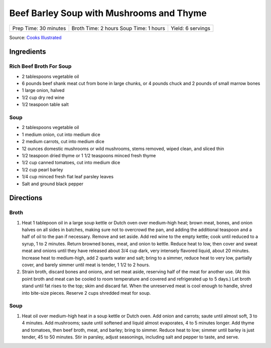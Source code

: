 Beef Barley Soup with Mushrooms and Thyme
=========================================

+------------------------+------------------------+--------------------+
| Prep Time: 30 minutes  | Broth Time: 2 hours    | Yield: 6 servings  |
|                        | Soup Time: 1 hours     |                    |
+------------------------+------------------------+--------------------+

Source: `Cooks Illustrated <https://www.cooksillustrated.com/recipes/770-beef-barley-soup-with-mushrooms-and-thyme>`__


Ingredients
-----------

Rich Beef Broth For Soup
^^^^^^^^^^^^^^^^^^^^^^^^

-  2 tablespoons vegetable oil
-  6 pounds beef shank meat cut from bone in large chunks, or 4 pounds
   chuck and 2 pounds of small marrow bones
-  1 large onion, halved
-  1/2 cup dry red wine
-  1/2 teaspoon table salt


Soup
^^^^

-  2 tablespoons vegetable oil
-  1 medium onion, cut into medium dice
-  2 medium carrots, cut into medium dice
-  12 ounces domestic mushrooms or wild mushrooms, stems removed, wiped
   clean, and sliced thin
-  1/2 teaspoon dried thyme or 1 1/2 teaspoons minced fresh thyme
-  1/2 cup canned tomatoes, cut into medium dice
-  1/2 cup pearl barley
-  1/4 cup minced fresh flat leaf parsley leaves
-  Salt and ground black pepper

Directions
----------

Broth
^^^^^

1. Heat 1 tablepoon oil in a large soup kettle or Dutch oven over
   medium-high heat; brown meat, bones, and onion halves on all sides in
   batches, making sure not to overcrowd the pan, and adding the
   additional teaspoon and a half of oil to the pan if necessary. Remove
   and set aside. Add red wine to the empty kettle; cook until reduced
   to a syrup, 1 to 2 minutes. Return browned bones, meat, and onion to
   kettle. Reduce heat to low, then cover and sweat meat and onions
   until they have released about 3/4 cup dark, very intensely flavored
   liquid, about 20 minutes. Increase heat to medium-high, add 2 quarts
   water and salt; bring to a simmer, reduce heat to very low, partially
   cover, and barely simmer until meat is tender, 1 1/2 to 2 hours.
2. Strain broth, discard bones and onions, and set meat aside, reserving
   half of the meat for another use. (At this point broth and meat can
   be cooled to room temperature and covered and refrigerated up to 5
   days.) Let broth stand until fat rises to the top; skim and discard
   fat. When the unreserved meat is cool enough to handle, shred into
   bite-size pieces. Reserve 2 cups shredded meat for soup.


Soup
^^^^

1. Heat oil over medium-high heat in a soup kettle or Dutch oven. Add
   onion and carrots; saute until almost soft, 3 to 4 minutes. Add
   mushrooms; saute until softened and liquid almost evaporates, 4 to 5
   minutes longer. Add thyme and tomatoes, then beef broth, meat, and
   barley; bring to simmer. Reduce heat to low; simmer until barley is
   just tender, 45 to 50 minutes. Stir in parsley, adjust seasonings,
   including salt and pepper to taste, and serve.

